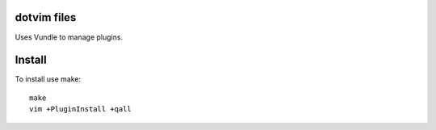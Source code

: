 dotvim files
============

Uses Vundle to manage plugins.

Install
=======

To install use make::

    make
    vim +PluginInstall +qall
